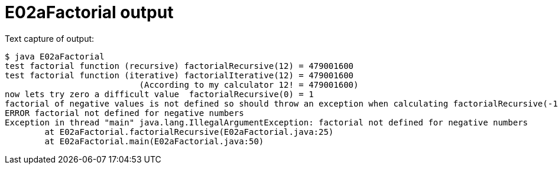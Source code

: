 E02aFactorial output
====================

Text capture of output:

....
$ java E02aFactorial 
test factorial function (recursive) factorialRecursive(12) = 479001600
test factorial function (iterative) factorialIterative(12) = 479001600
                           (According to my calculator 12! = 479001600)
now lets try zero a difficult value  factorialRecursive(0) = 1
factorial of negative values is not defined so should throw an exception when calculating factorialRecursive(-12), Try it now 
ERROR factorial not defined for negative numbers
Exception in thread "main" java.lang.IllegalArgumentException: factorial not defined for negative numbers
	at E02aFactorial.factorialRecursive(E02aFactorial.java:25)
	at E02aFactorial.main(E02aFactorial.java:50)
....
